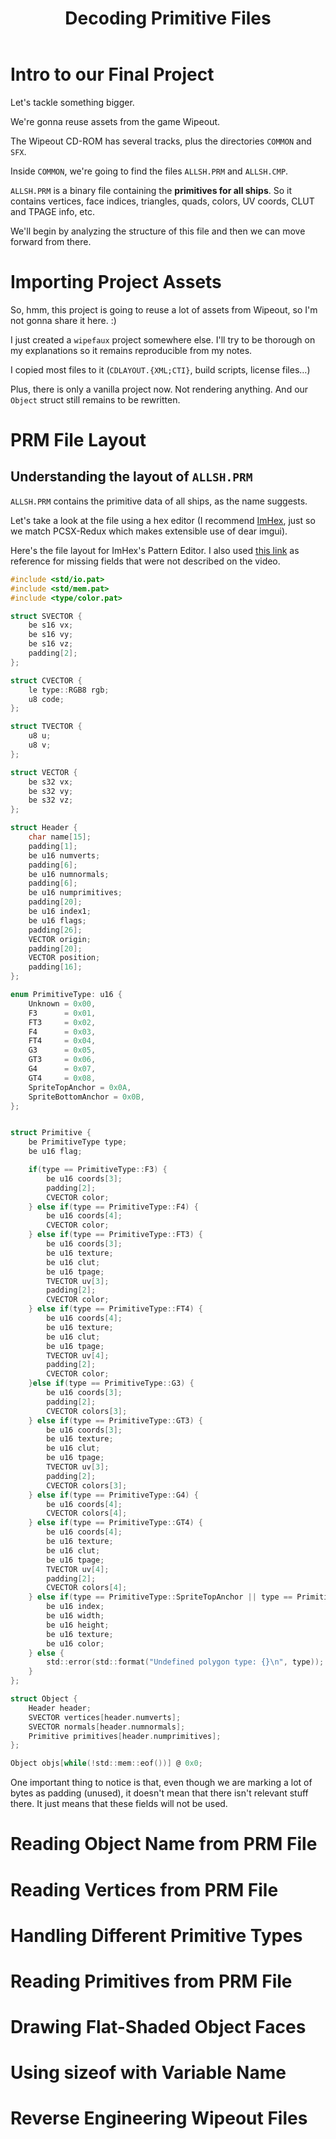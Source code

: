 #+title: Decoding Primitive Files
#+startup: content

* Intro to our Final Project

Let's tackle something bigger.

We're gonna reuse assets from the game Wipeout.

The Wipeout CD-ROM has several tracks, plus the directories ~COMMON~ and ~SFX~.

Inside ~COMMON~, we're going to find the files ~ALLSH.PRM~ and ~ALLSH.CMP~.

~ALLSH.PRM~ is  a binary file containing  the *primitives for all  ships*. So it
contains vertices, face  indices, triangles, quads, colors, UV  coords, CLUT and
TPAGE info, etc.

We'll begin by analyzing the structure of this file and then we can move forward
from there.

* Importing Project Assets

So, hmm, this project is going to reuse a lot of assets from Wipeout, so I'm not
gonna share it here. :)

I just created a  ~wipefaux~ project somewhere else. I'll try  to be thorough on
my explanations so it remains reproducible from my notes.

I  copied  most  files  to  it  (~CDLAYOUT.{XML;CTI}~,  build  scripts,  license
files...)

Plus,  there is  only a  vanilla project  now. Not  rendering anything.  And our
~Object~ struct still remains to be rewritten.

* PRM File Layout

** Understanding the layout of ~ALLSH.PRM~

~ALLSH.PRM~ contains the primitive data of all ships, as the name suggests.

Let's take a look at the file using  a hex editor (I recommend [[https://imhex.werwolv.net/][ImHex]], just so we
match PCSX-Redux which makes extensible use of dear imgui).

Here's the  file layout  for ImHex's Pattern  Editor. I also  used [[https://github.com/phoboslab/wipeout/blob/master/wipeout.js][this  link]] as
reference for missing fields that were not described on the video.

#+begin_src c
#include <std/io.pat>
#include <std/mem.pat>
#include <type/color.pat>

struct SVECTOR {
    be s16 vx;
    be s16 vy;
    be s16 vz;
    padding[2];
};

struct CVECTOR {
    le type::RGB8 rgb;
    u8 code;
};

struct TVECTOR {
    u8 u;
    u8 v;
};

struct VECTOR {
    be s32 vx;
    be s32 vy;
    be s32 vz;
};

struct Header {
    char name[15];
    padding[1];
    be u16 numverts;
    padding[6];
    be u16 numnormals;
    padding[6];
    be u16 numprimitives;
    padding[20];
    be u16 index1;
    be u16 flags;
    padding[26];
    VECTOR origin;
    padding[20];
    VECTOR position;
    padding[16];
};

enum PrimitiveType: u16 {
    Unknown = 0x00,
    F3      = 0x01,
    FT3     = 0x02,
    F4      = 0x03,
    FT4     = 0x04,
    G3      = 0x05,
    GT3     = 0x06,
    G4      = 0x07,
    GT4     = 0x08,
    SpriteTopAnchor = 0x0A,
    SpriteBottomAnchor = 0x0B,
};


struct Primitive {
    be PrimitiveType type;
    be u16 flag;
    
    if(type == PrimitiveType::F3) {
        be u16 coords[3];
        padding[2];
        CVECTOR color;
    } else if(type == PrimitiveType::F4) {
        be u16 coords[4];
        CVECTOR color;
    } else if(type == PrimitiveType::FT3) {
        be u16 coords[3];
        be u16 texture;
        be u16 clut;
        be u16 tpage;
        TVECTOR uv[3];
        padding[2];
        CVECTOR color;
    } else if(type == PrimitiveType::FT4) {
        be u16 coords[4];
        be u16 texture;
        be u16 clut;
        be u16 tpage;
        TVECTOR uv[4];
        padding[2];
        CVECTOR color;
    }else if(type == PrimitiveType::G3) {
        be u16 coords[3];
        padding[2];
        CVECTOR colors[3];
    } else if(type == PrimitiveType::GT3) {
        be u16 coords[3];
        be u16 texture;
        be u16 clut;
        be u16 tpage;
        TVECTOR uv[3];
        padding[2];
        CVECTOR colors[3];
    } else if(type == PrimitiveType::G4) {
        be u16 coords[4];
        CVECTOR colors[4];
    } else if(type == PrimitiveType::GT4) {
        be u16 coords[4];
        be u16 texture;
        be u16 clut;
        be u16 tpage;
        TVECTOR uv[4];
        padding[2];
        CVECTOR colors[4];
    } else if(type == PrimitiveType::SpriteTopAnchor || type == PrimitiveType::SpriteBottomAnchor) {
        be u16 index;
        be u16 width;
        be u16 height;
        be u16 texture;
        be u16 color;
    } else {
        std::error(std::format("Undefined polygon type: {}\n", type));
    }
};

struct Object {
    Header header;
    SVECTOR vertices[header.numverts];
    SVECTOR normals[header.numnormals];
    Primitive primitives[header.numprimitives];
};

Object objs[while(!std::mem::eof())] @ 0x0;
#+end_src

[[file:img/imhex001.png]]

One important thing to notice is that, even though we are marking a lot of bytes
as padding (unused),  it doesn't mean that there isn't  relevant stuff there. It
just means that these fields will not be used.

* Reading Object Name from PRM File

* Reading Vertices from PRM File

* Handling Different Primitive Types

* Reading Primitives from PRM File

* Drawing Flat-Shaded Object Faces

* Using sizeof with Variable Name

* Reverse Engineering Wipeout Files

